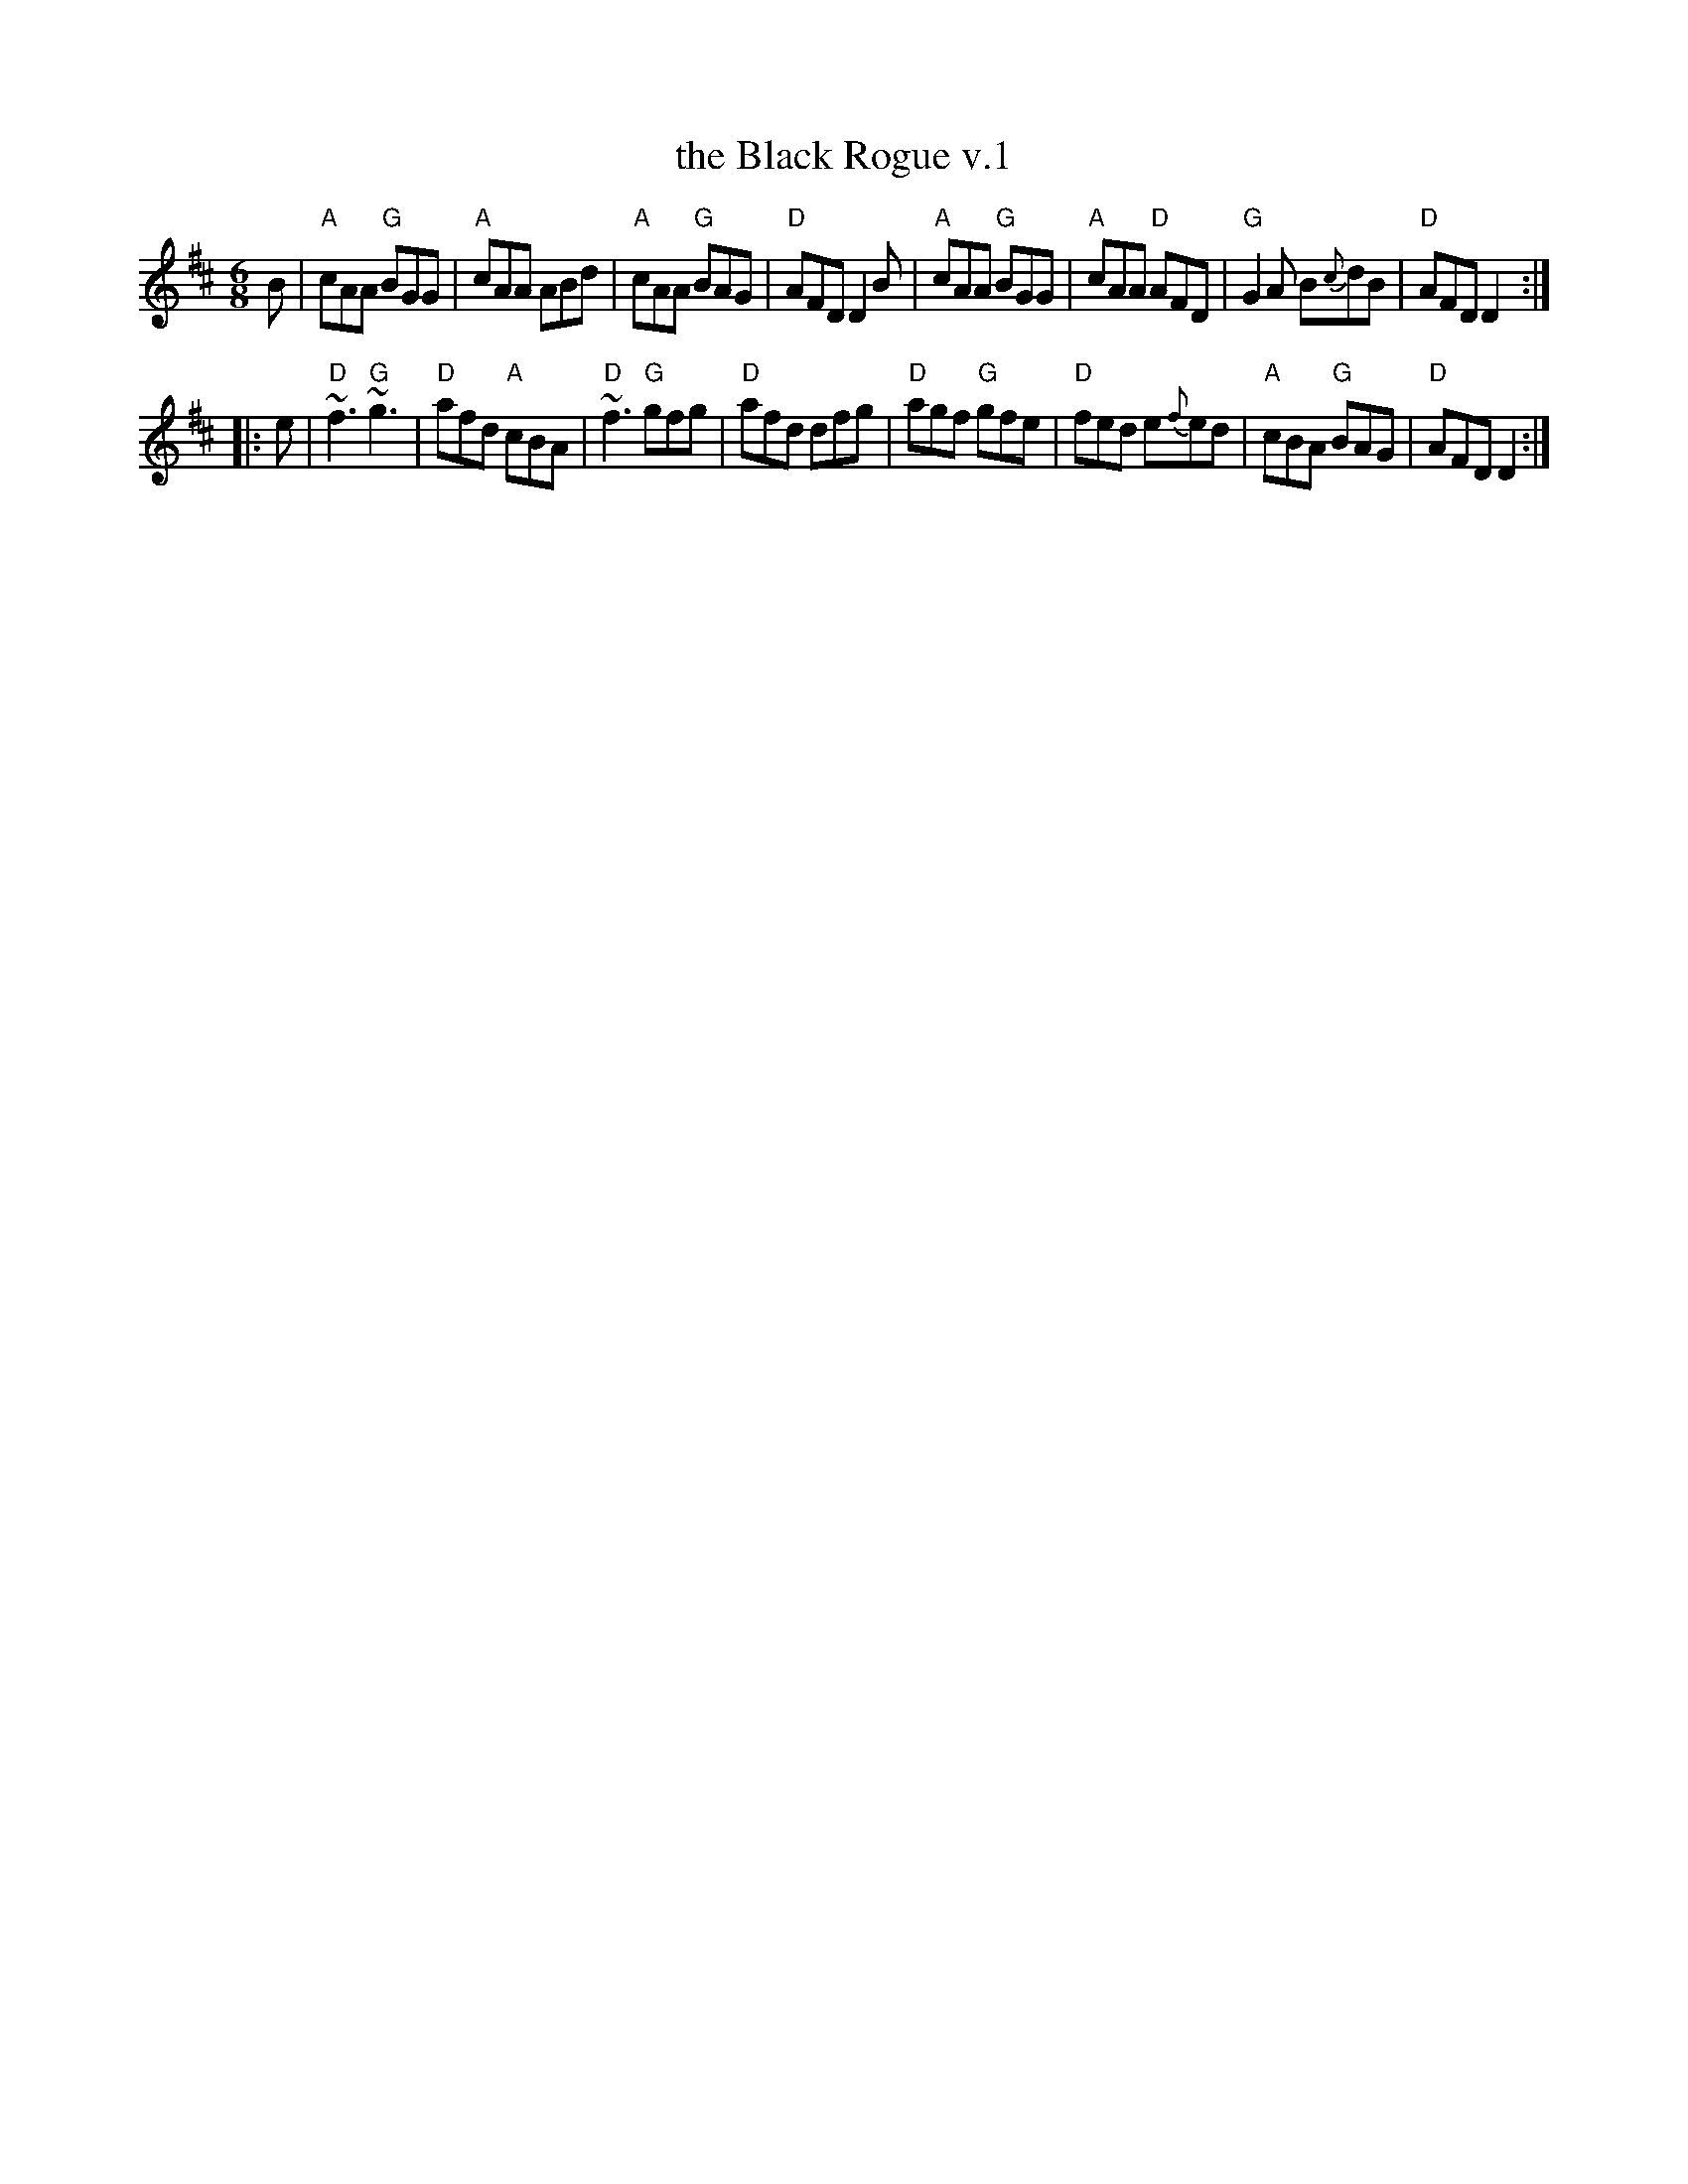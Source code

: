 X: 1
T: the Black Rogue v.1
R: jig
S: printed MS of unknown origin (RJ?)
Z: 2011 John Chambers <jc:trillian.mit.edu>
M: 6/8
L: 1/8
K: D
B |\
"A"cAA "G"BGG | "A"cAA ABd | "A"cAA "G"BAG | "D"AFD D2B |\
"A"cAA "G"BGG | "A"cAA "D"AFD | "G"G2A B{c}dB | "D"AFD D2 :|
|: e |\
"D"~f3 "G"~g3 | "D"afd "A"cBA | "D"~f3 "G"gfg | "D"afd dfg |\
"D"agf "G"gfe | "D"fed e{f}ed | "A"cBA "G"BAG | "D"AFD D2 :|
